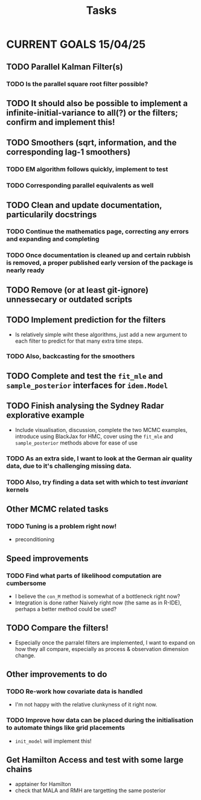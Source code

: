 #+Title: Tasks

* CURRENT GOALS 15/04/25

** TODO Parallel Kalman Filter(s)
*** TODO Is the parallel square root filter possible?

** TODO It should also be possible to implement a infinite-initial-variance to all(?) or the filters; confirm and implement this!

** TODO Smoothers (sqrt, information, and the corresponding lag-1 smoothers)
*** TODO EM algorithm follows quickly, implement to test
*** TODO Corresponding parallel equivalents as well

** TODO Clean and update documentation, particularily docstrings
*** TODO Continue the mathematics page, correcting any errors and expanding and completing
*** TODO Once documentation is cleaned up and certain rubbish is removed, a proper published early version of the package is nearly ready

** TODO Remove (or at least git-ignore) unnessecary or outdated scripts

** TODO Implement prediction for the filters
- Is relatively simple wiht these algorithms, just add a new argument to each filter to predict for that many extra time steps. 
*** TODO Also, backcasting for the smoothers

** TODO Complete and test the ~fit_mle~ and ~sample_posterior~ interfaces for ~idem.Model~

** TODO Finish analysing the Sydney Radar explorative example
- Include visualisation, discussion, complete the two MCMC examples, introduce using BlackJax for HMC, cover using the  ~fit_mle~ and ~sample_posterior~ methods above for ease of use
*** TODO As an extra side, I want to look at the German air quality data, due to it's challenging missing data. 
*** TODO Also, try finding a data set with which to test /invariant/ kernels

** Other MCMC related tasks
*** TODO Tuning is a problem right now!
  DEADLINE: <2025-04-22 Tue>
- preconditioning
  
** Speed improvements
*** TODO Find what parts of likelihood computation are cumbersome
- I believe the ~con_M~ method is somewhat of a bottleneck right now?
- Integration is done rather Naively right now (the same as in R-IDE), perhaps a better method could be used?
  
** TODO Compare the filters!
- Especially once the parralel filters are implemented, I want to expand on how they all compare, especially as process & observation dimension change.

** Other improvements to do
*** TODO Re-work how covariate data is handled
- I'm not happy with the relative clunkyness of it right now.
*** TODO Improve how data can be placed during the initialisation to automate things like grid placements
- ~init_model~ will implement this!

** Get Hamilton Access and test with some large chains
DEADLINE: <2025-04-22 Tue>

- apptainer for Hamilton
- check that MALA and RMH are targetting the same posterior
